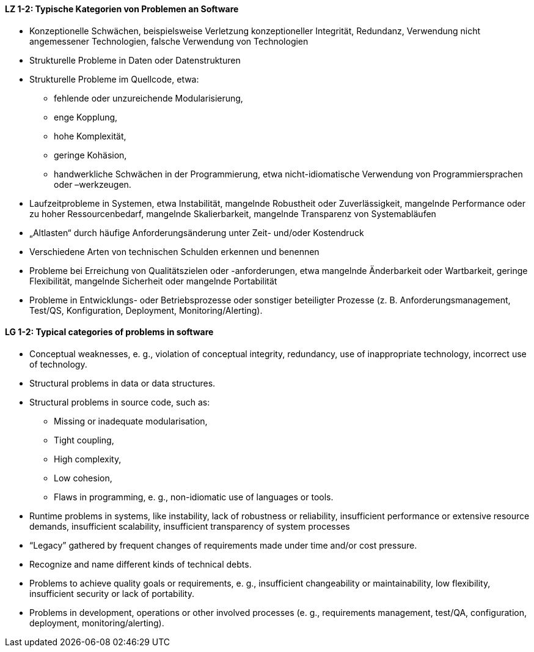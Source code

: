 // tag::DE[]

[[LZ-1-2]]
==== LZ 1-2: Typische Kategorien von Problemen an Software

*	Konzeptionelle Schwächen, beispielsweise Verletzung konzeptioneller Integrität, Redundanz, Verwendung nicht angemessener Technologien, falsche Verwendung von Technologien
*	Strukturelle Probleme in Daten oder Datenstrukturen
*	Strukturelle Probleme im Quellcode, etwa: 
**	fehlende oder unzureichende Modularisierung,
**	enge Kopplung, 
**	hohe Komplexität, 
**	geringe Kohäsion, 
**	handwerkliche Schwächen in der Programmierung, etwa nicht-idiomatische Verwendung von Programmiersprachen oder –werkzeugen.
*	Laufzeitprobleme in Systemen, etwa Instabilität, mangelnde Robustheit oder Zuverlässigkeit, mangelnde Performance oder zu hoher Ressourcenbedarf, mangelnde Skalierbarkeit, mangelnde Transparenz von Systemabläufen
*	„Altlasten“ durch häufige Anforderungsänderung unter Zeit- und/oder Kostendruck
*	Verschiedene Arten von technischen Schulden erkennen und benennen
*	Probleme bei Erreichung von Qualitätszielen oder -anforderungen, etwa mangelnde Änderbarkeit oder Wartbarkeit, geringe Flexibilität, mangelnde Sicherheit oder mangelnde Portabilität
*	Probleme in Entwicklungs- oder Betriebsprozesse oder sonstiger beteiligter Prozesse (z. B. Anforderungsmanagement, Test/QS, Konfiguration, Deployment, Monitoring/Alerting).


// end::DE[]

// tag::EN[]
[[LG-1-2]]
==== LG 1-2: Typical categories of problems in software

* Conceptual weaknesses, e. g., violation of conceptual integrity, redundancy, use of inappropriate technology, incorrect use of technology.
* Structural problems in data or data structures.
* Structural problems in source code, such as:
** Missing or inadequate modularisation,
** Tight coupling,
** High complexity,
** Low cohesion,
** Flaws in programming, e. g., non-idiomatic use of languages or tools.
* Runtime problems in systems, like instability, lack of robustness or reliability, insufficient performance or extensive resource demands, insufficient scalability, insufficient transparency of system processes
* “Legacy” gathered by frequent changes of requirements made under time and/or cost pressure.
* Recognize and name different kinds of technical debts.
* Problems to achieve quality goals or requirements, e. g., insufficient changeability or maintainability, low flexibility, insufficient security or lack of portability.
* Problems in development, operations or other involved processes (e. g., requirements management, test/QA, configuration, deployment, monitoring/alerting).

// end::EN[]
